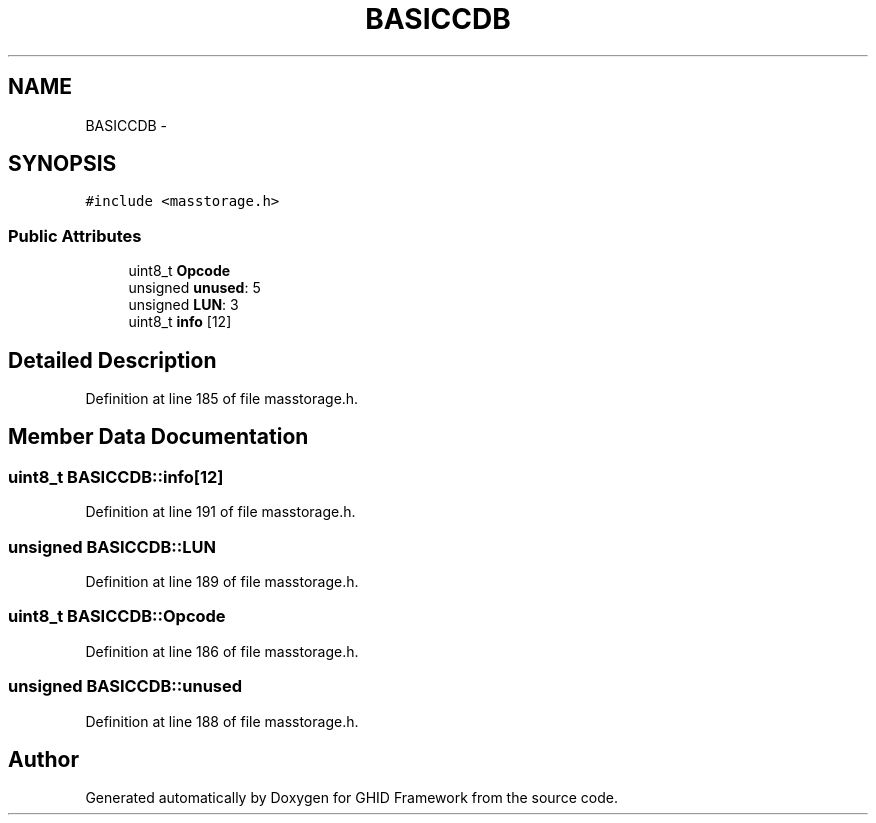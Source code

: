 .TH "BASICCDB" 3 "Sun Mar 30 2014" "Version version 2.0" "GHID Framework" \" -*- nroff -*-
.ad l
.nh
.SH NAME
BASICCDB \- 
.SH SYNOPSIS
.br
.PP
.PP
\fC#include <masstorage\&.h>\fP
.SS "Public Attributes"

.in +1c
.ti -1c
.RI "uint8_t \fBOpcode\fP"
.br
.ti -1c
.RI "unsigned \fBunused\fP: 5"
.br
.ti -1c
.RI "unsigned \fBLUN\fP: 3"
.br
.ti -1c
.RI "uint8_t \fBinfo\fP [12]"
.br
.in -1c
.SH "Detailed Description"
.PP 
Definition at line 185 of file masstorage\&.h\&.
.SH "Member Data Documentation"
.PP 
.SS "uint8_t \fBBASICCDB::info\fP[12]"
.PP
Definition at line 191 of file masstorage\&.h\&.
.SS "unsigned \fBBASICCDB::LUN\fP"
.PP
Definition at line 189 of file masstorage\&.h\&.
.SS "uint8_t \fBBASICCDB::Opcode\fP"
.PP
Definition at line 186 of file masstorage\&.h\&.
.SS "unsigned \fBBASICCDB::unused\fP"
.PP
Definition at line 188 of file masstorage\&.h\&.

.SH "Author"
.PP 
Generated automatically by Doxygen for GHID Framework from the source code\&.
